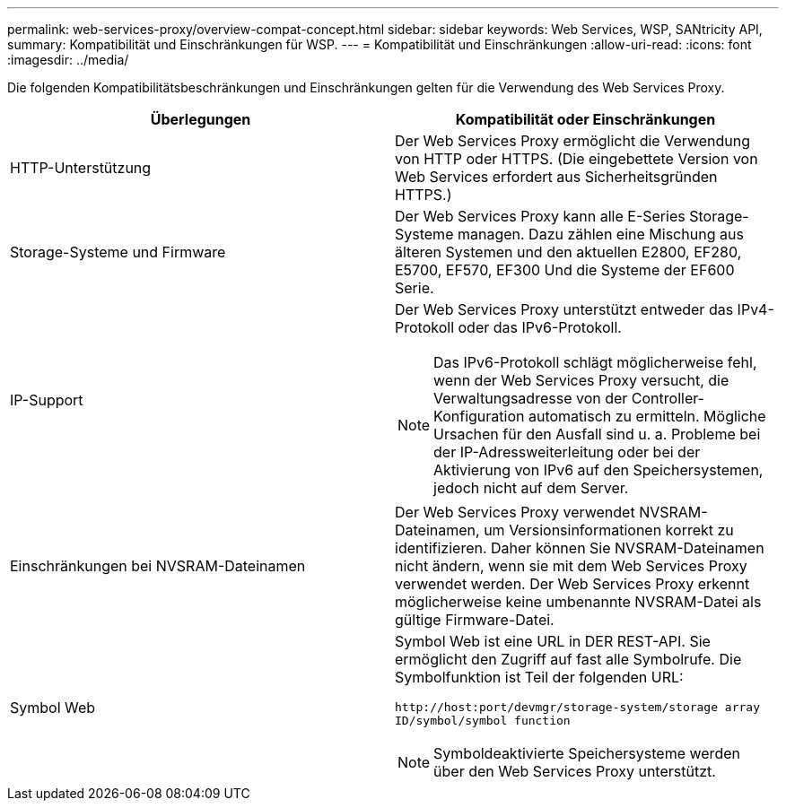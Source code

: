 ---
permalink: web-services-proxy/overview-compat-concept.html 
sidebar: sidebar 
keywords: Web Services, WSP, SANtricity API, 
summary: Kompatibilität und Einschränkungen für WSP. 
---
= Kompatibilität und Einschränkungen
:allow-uri-read: 
:icons: font
:imagesdir: ../media/


[role="lead"]
Die folgenden Kompatibilitätsbeschränkungen und Einschränkungen gelten für die Verwendung des Web Services Proxy.

|===
| Überlegungen | Kompatibilität oder Einschränkungen 


 a| 
HTTP-Unterstützung
 a| 
Der Web Services Proxy ermöglicht die Verwendung von HTTP oder HTTPS. (Die eingebettete Version von Web Services erfordert aus Sicherheitsgründen HTTPS.)



 a| 
Storage-Systeme und Firmware
 a| 
Der Web Services Proxy kann alle E-Series Storage-Systeme managen. Dazu zählen eine Mischung aus älteren Systemen und den aktuellen E2800, EF280, E5700, EF570, EF300 Und die Systeme der EF600 Serie.



 a| 
IP-Support
 a| 
Der Web Services Proxy unterstützt entweder das IPv4-Protokoll oder das IPv6-Protokoll.


NOTE: Das IPv6-Protokoll schlägt möglicherweise fehl, wenn der Web Services Proxy versucht, die Verwaltungsadresse von der Controller-Konfiguration automatisch zu ermitteln. Mögliche Ursachen für den Ausfall sind u. a. Probleme bei der IP-Adressweiterleitung oder bei der Aktivierung von IPv6 auf den Speichersystemen, jedoch nicht auf dem Server.



 a| 
Einschränkungen bei NVSRAM-Dateinamen
 a| 
Der Web Services Proxy verwendet NVSRAM-Dateinamen, um Versionsinformationen korrekt zu identifizieren. Daher können Sie NVSRAM-Dateinamen nicht ändern, wenn sie mit dem Web Services Proxy verwendet werden. Der Web Services Proxy erkennt möglicherweise keine umbenannte NVSRAM-Datei als gültige Firmware-Datei.



 a| 
Symbol Web
 a| 
Symbol Web ist eine URL in DER REST-API. Sie ermöglicht den Zugriff auf fast alle Symbolrufe. Die Symbolfunktion ist Teil der folgenden URL:

`+http://host:port/devmgr/storage-system/storage array ID/symbol/symbol function+`


NOTE: Symboldeaktivierte Speichersysteme werden über den Web Services Proxy unterstützt.

|===